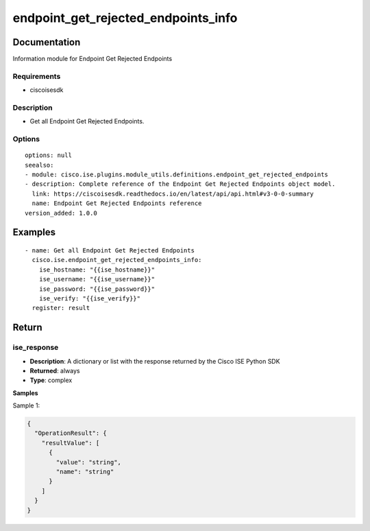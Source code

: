 .. _endpoint_get_rejected_endpoints_info:

====================================
endpoint_get_rejected_endpoints_info
====================================

Documentation
=============

Information module for Endpoint Get Rejected Endpoints

Requirements
------------
- ciscoisesdk


Description
-----------
- Get all Endpoint Get Rejected Endpoints.


Options
-------
::

  options: null
  seealso:
  - module: cisco.ise.plugins.module_utils.definitions.endpoint_get_rejected_endpoints
  - description: Complete reference of the Endpoint Get Rejected Endpoints object model.
    link: https://ciscoisesdk.readthedocs.io/en/latest/api/api.html#v3-0-0-summary
    name: Endpoint Get Rejected Endpoints reference
  version_added: 1.0.0


Examples
=========

::

  - name: Get all Endpoint Get Rejected Endpoints
    cisco.ise.endpoint_get_rejected_endpoints_info:
      ise_hostname: "{{ise_hostname}}"
      ise_username: "{{ise_username}}"
      ise_password: "{{ise_password}}"
      ise_verify: "{{ise_verify}}"
    register: result



Return
=======

ise_response
------------

- **Description**: A dictionary or list with the response returned by the Cisco ISE Python SDK
- **Returned**: always
- **Type**: complex

**Samples**

Sample 1:

.. code-block:: json

    {
      "OperationResult": {
        "resultValue": [
          {
            "value": "string",
            "name": "string"
          }
        ]
      }
    }

